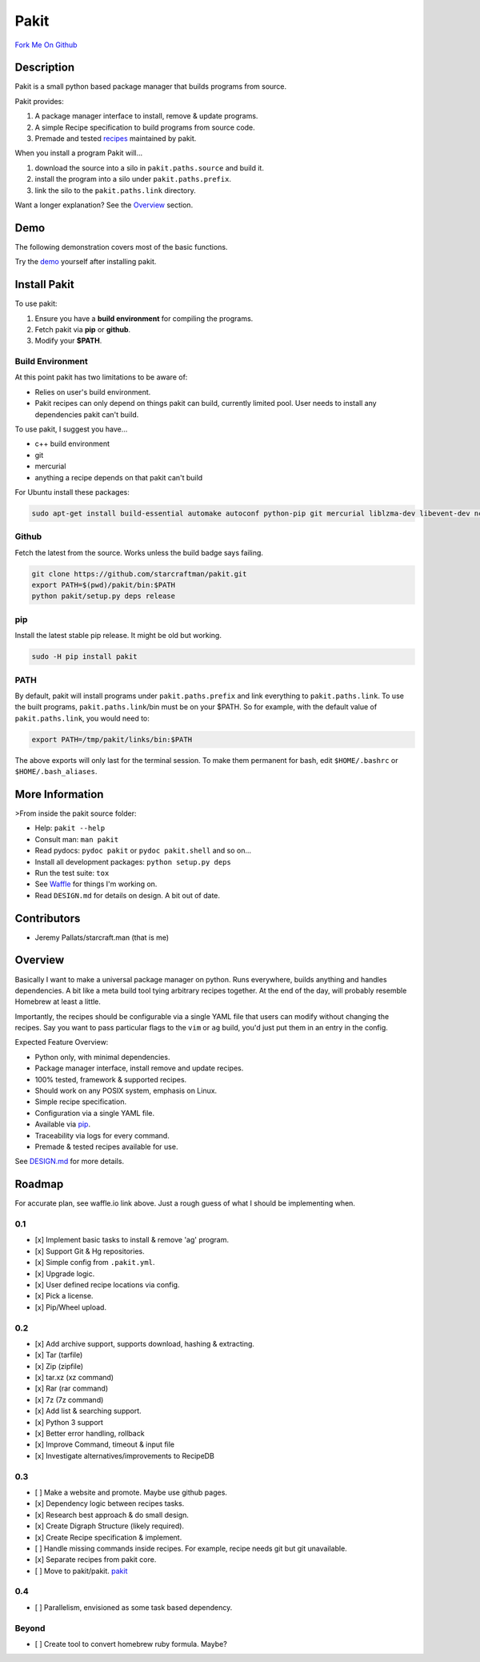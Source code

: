 Pakit
=====

|Travis| |Coveralls| |Stories in Ready| |Join the chat at
https://gitter.im/starcraftman/pakit|

|Python| |License| |Version| |Status|

`Fork Me On Github <https://github.com/starcraftman/pakit>`__

Description
-----------

Pakit is a small python based package manager that builds programs from
source.

Pakit provides:

1. A package manager interface to install, remove & update programs.
2. A simple Recipe specification to build programs from source code.
3. Premade and tested
   `recipes <https://github.com/pakit/base_recipes>`__ maintained by
   pakit.

When you install a program Pakit will...

1. download the source into a silo in ``pakit.paths.source`` and build
   it.
2. install the program into a silo under ``pakit.paths.prefix``.
3. link the silo to the ``pakit.paths.link`` directory.

Want a longer explanation? See the
`Overview <https://github.com/starcraftman/pakit#overview>`__ section.

Demo
----

The following demonstration covers most of the basic functions.

|Pakit Demo|

Try the
`demo <https://github.com/starcraftman/pakit/blob/master/DEMO.md#demo>`__
yourself after installing pakit.

Install Pakit
-------------

To use pakit:

1. Ensure you have a **build environment** for compiling the programs.
2. Fetch pakit via **pip** or **github**.
3. Modify your **$PATH**.

Build Environment
~~~~~~~~~~~~~~~~~

At this point pakit has two limitations to be aware of:

-  Relies on user's build environment.
-  Pakit recipes can only depend on things pakit can build, currently
   limited pool. User needs to install any dependencies pakit can't
   build.

To use pakit, I suggest you have...

-  c++ build environment
-  git
-  mercurial
-  anything a recipe depends on that pakit can't build

For Ubuntu install these packages:

.. code:: bash

    sudo apt-get install build-essential automake autoconf python-pip git mercurial liblzma-dev libevent-dev ncurses-dev

Github
~~~~~~

Fetch the latest from the source. Works unless the build badge says
failing.

.. code:: bash

    git clone https://github.com/starcraftman/pakit.git
    export PATH=$(pwd)/pakit/bin:$PATH
    python pakit/setup.py deps release

pip
~~~

Install the latest stable pip release. It might be old but working.

.. code:: bash

    sudo -H pip install pakit

PATH
~~~~

By default, pakit will install programs under ``pakit.paths.prefix`` and
link everything to ``pakit.paths.link``. To use the built programs,
``pakit.paths.link``/bin must be on your $PATH. So for example, with the
default value of ``pakit.paths.link``, you would need to:

.. code:: bash

    export PATH=/tmp/pakit/links/bin:$PATH

The above exports will only last for the terminal session. To make them
permanent for bash, edit ``$HOME/.bashrc`` or ``$HOME/.bash_aliases``.

More Information
----------------

>From inside the pakit source folder:

-  Help: ``pakit --help``
-  Consult man: ``man pakit``
-  Read pydocs: ``pydoc pakit`` or ``pydoc pakit.shell`` and so on...
-  Install all development packages: ``python setup.py deps``
-  Run the test suite: ``tox``
-  See `Waffle <http://waffle.io/starcraftman/pakit>`__ for things I'm
   working on.
-  Read ``DESIGN.md`` for details on design. A bit out of date.

Contributors
------------

-  Jeremy Pallats/starcraft.man (that is me)

Overview
--------

Basically I want to make a universal package manager on python. Runs
everywhere, builds anything and handles dependencies. A bit like a meta
build tool tying arbitrary recipes together. At the end of the day, will
probably resemble Homebrew at least a little.

Importantly, the recipes should be configurable via a single YAML file
that users can modify without changing the recipes. Say you want to pass
particular flags to the ``vim`` or ``ag`` build, you'd just put them in
an entry in the config.

Expected Feature Overview:

-  Python only, with minimal dependencies.
-  Package manager interface, install remove and update recipes.
-  100% tested, framework & supported recipes.
-  Should work on any POSIX system, emphasis on Linux.
-  Simple recipe specification.
-  Configuration via a single YAML file.
-  Available via `pip <https://pypi.python.org/pypi/pakit>`__.
-  Traceability via logs for every command.
-  Premade & tested recipes available for use.

See
`DESIGN.md <https://github.com/starcraftman/pakit/blob/master/DESIGN.md>`__
for more details.

Roadmap
-------

For accurate plan, see waffle.io link above. Just a rough guess of what
I should be implementing when.

0.1
~~~

-  [x] Implement basic tasks to install & remove 'ag' program.
-  [x] Support Git & Hg repositories.
-  [x] Simple config from ``.pakit.yml``.
-  [x] Upgrade logic.
-  [x] User defined recipe locations via config.
-  [x] Pick a license.
-  [x] Pip/Wheel upload.

0.2
~~~

-  [x] Add archive support, supports download, hashing & extracting.
-  [x] Tar (tarfile)
-  [x] Zip (zipfile)
-  [x] tar.xz (xz command)
-  [x] Rar (rar command)
-  [x] 7z (7z command)
-  [x] Add list & searching support.
-  [x] Python 3 support
-  [x] Better error handling, rollback
-  [x] Improve Command, timeout & input file
-  [x] Investigate alternatives/improvements to RecipeDB

0.3
~~~

-  [ ] Make a website and promote. Maybe use github pages.
-  [x] Dependency logic between recipes tasks.
-  [x] Research best approach & do small design.
-  [x] Create Digraph Structure (likely required).
-  [x] Create Recipe specification & implement.
-  [ ] Handle missing commands inside recipes. For example, recipe needs
   git but git unavailable.
-  [x] Separate recipes from pakit core.
-  [ ] Move to pakit/pakit. `pakit <https://github.com/pakit>`__

0.4
~~~

-  [ ] Parallelism, envisioned as some task based dependency.

Beyond
~~~~~~

-  [ ] Create tool to convert homebrew ruby formula. Maybe?

.. |Travis| image:: https://travis-ci.org/starcraftman/pakit.svg?branch=master
   :target: https://travis-ci.org/starcraftman/pakit
.. |Coveralls| image:: https://coveralls.io/repos/starcraftman/pakit/badge.svg?branch=master&service=github
   :target: https://coveralls.io/github/starcraftman/pakit?branch=master
.. |Stories in Ready| image:: https://badge.waffle.io/starcraftman/pakit.svg?label=ready&title=Ready
   :target: http://waffle.io/starcraftman/pakit
.. |Join the chat at https://gitter.im/starcraftman/pakit| image:: https://badges.gitter.im/Join%20Chat.svg
   :target: https://gitter.im/starcraftman/pakit?utm_source=badge&utm_medium=badge&utm_campaign=pr-badge&utm_content=badge
.. |Python| image:: https://img.shields.io/pypi/pyversions/pakit.svg
   :target: https://pypi.python.org/pypi/pakit
.. |License| image:: https://img.shields.io/pypi/l/Django.svg
   :target: https://pypi.python.org/pypi/pakit
.. |Version| image:: https://img.shields.io/pypi/v/pakit.svg
   :target: https://pypi.python.org/pypi/pakit
.. |Status| image:: https://img.shields.io/pypi/status/pakit.svg
   :target: https://pypi.python.org/pypi/pakit
.. |Pakit Demo| image:: https://github.com/pakit/demo/raw/master/demo.gif
   :target: https://github.com/starcraftman/pakit/blob/master/DEMO.md#demo


